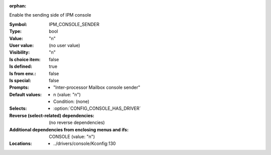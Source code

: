:orphan:

.. title:: IPM_CONSOLE_SENDER

.. option:: CONFIG_IPM_CONSOLE_SENDER:
.. _CONFIG_IPM_CONSOLE_SENDER:

Enable the sending side of IPM console



:Symbol:           IPM_CONSOLE_SENDER
:Type:             bool
:Value:            "n"
:User value:       (no user value)
:Visibility:       "n"
:Is choice item:   false
:Is defined:       true
:Is from env.:     false
:Is special:       false
:Prompts:

 *  "Inter-processor Mailbox console sender"
:Default values:

 *  n (value: "n")
 *   Condition: (none)
:Selects:

 *  :option:`CONFIG_CONSOLE_HAS_DRIVER`
:Reverse (select-related) dependencies:
 (no reverse dependencies)
:Additional dependencies from enclosing menus and ifs:
 CONSOLE (value: "n")
:Locations:
 * ../drivers/console/Kconfig:130
